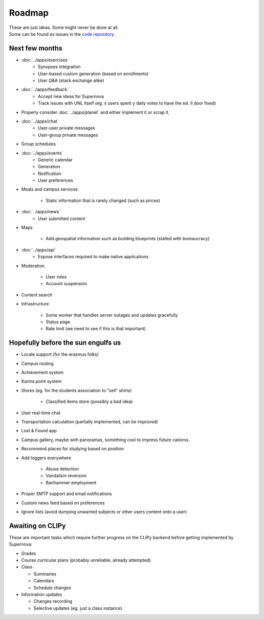 Roadmap
=======
| These are just ideas. Some might never be done at all.
| Some can be found as issues in the `code repository <https://gitlab.com/claudiop/Supernova/issues>`_.

Next few months
---------------
* :doc:`../apps/exercises`
    * Synopses integration
    * User-based custom generation (based on enrollments)
    * User Q&A (stack exchange alike)
* :doc:`../apps/feedback`
    * Accept new ideas for Supernova
    * Track issues with UNL itself (eg. x users spent y daily votes to have the ed. II door fixed)
* Properly consider :doc:`../apps/planet` and either implement it or scrap it.
* :doc:`../apps/chat`
    * User-user private messages
    * User-group private messages
* Group schedules
* :doc:`../apps/events`
    * Generic calendar
    * Generation
    * Notification
    * User preferences
* Meals and campus services

    * Static information that is rarely changed (such as prices)
* :doc:`../apps/news`
    * User submitted content
* Maps

    * Add geospatial information such as building blueprints (stalled with bureaucracy)
* :doc:`../apps/api`
    * Expose interfaces required to make native applications
* Moderation

    * User roles
    * Account suspension
* Content search
* Infrastructure

    * Some worker that handles server outages and updates gracefully
    * Status page
    * Rate limit (we need to see if this is that important)

Hopefully before the sun engulfs us
-----------------------------------
* Locale support (for the erasmus folks)
* Campus routing
* Achievement system
* Karma point system
* Stores (eg. for the students association to "sell" shirts)

    * Classified items store (possibly a bad idea)

* User real-time chat
* Transportation calculation (partially implemented, can be improved)
* Lost & Found app
* Campus gallery, maybe with panoramas, something cool to impress future caloiros.
* Recommend places for studying based on position
* Add loggers everywhere

    * Abuse detection
    * Vandalism reversion
    * Banhammer employment

* Proper SMTP support and email notifications
* Custom news feed based on preferences
* Ignore lists (avoid dumping unwanted subjects or other users content onto a user)

Awaiting on CLIPy
-----------------
These are important tasks which require further progress on the CLIPy backend before getting implemented by Supernova:

* Grades
* Course curricular plans (probably unreliable, already attempted)
* Class

  * Summaries
  * Calendars
  * Schedule changes

* Information updates

  * Changes recording
  * Selective updates (eg. just a class instance)
